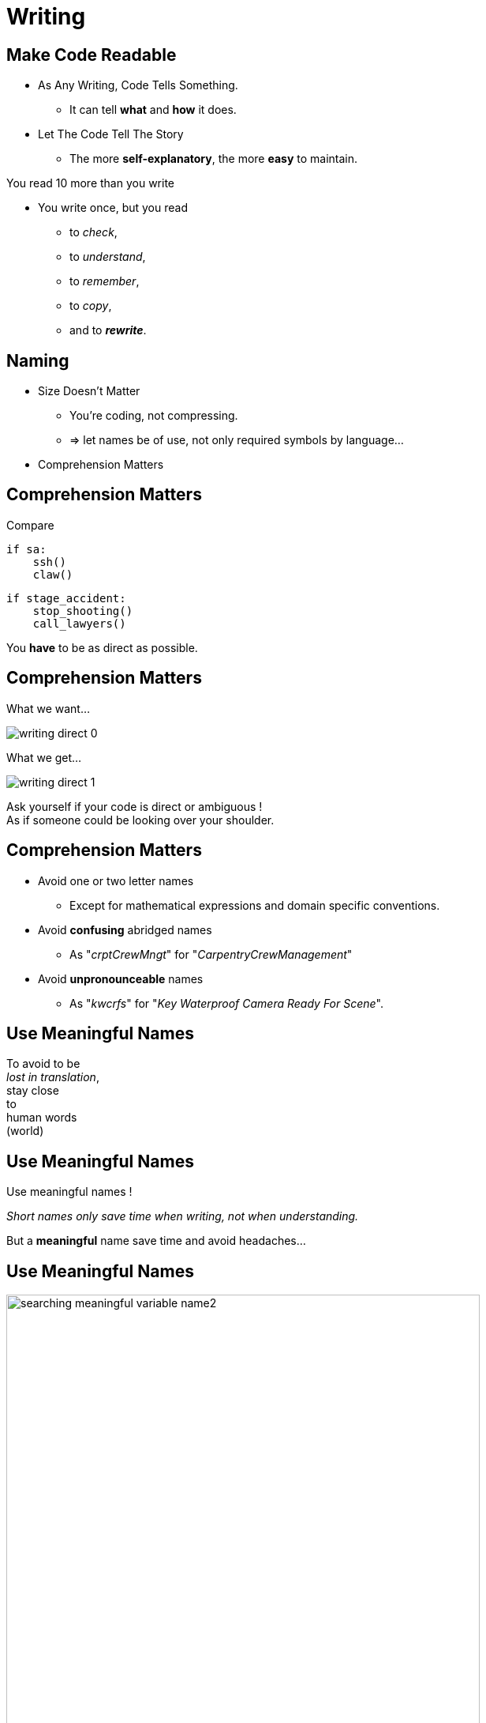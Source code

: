 = Writing

//tag::include[]





== Make Code Readable

[.ppt]
* As Any Writing, Code Tells Something.
** It can tell **what** and **how** it does.

[.fragment.ppt]
* Let The Code Tell The Story
** The more **self-explanatory**, the more **easy** to maintain.

[.fragment]
You read 10 more than you write

[.fragment.ppt]
* You write once, but you read
** to _check_,
** to _understand_,
** to _remember_,
** to _copy_,
[.fragment]
** and to _**rewrite**_.


== Naming

[.fragment]
--
[.ppt]
* Size Doesn't Matter
** You're coding, not compressing.
** => let names be of use, not only required symbols by language...
--

[.fragment]
--
[.ppt]
* Comprehension Matters
--

== Comprehension Matters
[.center]
Compare

[.left-column.big]
[source,python]
----
if sa:
    ssh()
    claw()
----

[.right-column.big]
[source,python]
----
if stage_accident:
    stop_shooting()
    call_lawyers()
----

[.reset-column]

[.fragment]
You *have* to be as direct as possible.


== Comprehension Matters

[.left-column.center]
--
What we want...

image::images/marc/writing-direct_0.svg[]
--

[.right-column.fragment]
[.center]
--
What we get...

image::images/marc/writing-direct_1.svg[]
--

[.reset-column]
[.fragment.center]
--
Ask yourself if your code is direct or ambiguous ! +
As if someone could be looking over your shoulder.
--

== Comprehension Matters

[.ppt]
* Avoid one or two letter names
** Except for mathematical expressions and domain specific conventions.

[.ppt]
* Avoid *confusing* abridged names
** As "_crptCrewMngt_" for "_CarpentryCrewManagement_"

[.ppt]
* Avoid *unpronounceable* names
** As "_kwcrfs_" for "_Key Waterproof Camera Ready For Scene_".

[%notitle]
[.center]
== Use Meaningful Names


To avoid to be +
_lost in translation_, +
[.huge]#stay close +
to +
human words +
(world)#


[%notitle]
[.center]
== Use Meaningful Names

Use [.huge]#meaningful# names !

[.fragment]
_Short names only save time when writing, not when understanding._

[.fragment]
But a *meaningful* name save time and avoid headaches...

[%notitle]
[.center]
== Use Meaningful Names

image::images/marc/searching_meaningful_variable_name2.png[height=600]

[NOTE.notes]
--
Getting a meaningful name is so important that's it's a joke in developement community.
--

[.center]
== Naming rules

A guide to get meaningful names...

[NOTE.notes]
--
C++ have to translate into the C++ convention
--

== Naming: Follow Scope Length Rule

[.center]
The name +
[.huge]#_**can**_# +
( and not _should_ ) +
be as [.huge]#*short*# +
as its [.huge]#*scope*#.


== Naming: Follow Scope Length Rule

[.center]
The name _**can**_ ( and not _should_ ) +
be as *short* as its *scope*.

[.big]
[source,python]
----
def turn_on_cameras(cameras):
    for c in cameras :
      s = c.status
      if s == 'off':
        c.turn_on()

# And we don't care anymore of 'c' and 's',
# end of the story !
----

== Naming: Follow Scope Length Rule

[.big]
[source,python]
----
wc = WaterproofCamera()

# blah, blah, blah

# blah, blah, blah

# and 100 lines further

if wc.is_ready() == False: # What is this wc ?
    stop_all()
----

[.center]
vs

[.big]
[source,python]
----
waterproof_camera = WaterproofCamera()

# blah, blah, blah

# blah, blah, blah

# and 100 lines further

if waterproof_camera.is_ready() == False:
    stop_all()
----

== Naming: Follow Universal Convention

* Object, variable, property &rarr; **NOUN**.

[.big]
[source,python]
----
actor = Actor()
stunter = stunt.Stunter()
----


[.fragment]
--
* Action, function, method &rarr; **VERB**.

[.big]
[source,python]
----
def feed_movie_star(star):
    caviar = get_food_for("star")
    star.eat(food)
----
--

[.fragment]
--
* Collection, list, set &rarr; **PLURIAL**.

[.big]
[source,python]
----
actors = find_actors_for_movie('Euclid 2 the return')
actor_names = ['Kitty', 'Sam']
----
--

== Naming: Follow Universal Convention


* Dictionary, Map : indicate *key* to not be mistaken with collections.

[.big]
----
<subject>_by_<key>()

<subject>_to_<key>()
----

As

[.big]
[source,python]
----
actors_by_movie['Euclid 2 the return']

country_to_actors['ES'] = find_actors_in_country('ES')
----

== Naming: Follow Universal Convention

* Use _suffix_ if it helps to avoid mistake
when *your language is dynamically typed*.

[.big]
----
<subject>_<type>()
----

As

[.big]
[source,python]
----
actor_list

scenes_dict

camera_set
----


== Naming: Action Name Must Tell What It Does

* Following pattern

[.big]
----
<action>_<subject>()
----

As

[.big]
[source,python]
----
bring_camera_for_set(waterproof_camera, "scene 1.3")

move_actors_to(actors, "New York")

get_decorations_settings("scene 1.3")
----

== Naming: Include Useful Informations

[.big]
[source,python]
----
find_actors_by_name(name)

find_actors_by_name_in_movie(name, movie_name)

find_all_actors_by_movie_name(movie_name)
----

== Naming: Use Antonym To Enclose Action

* _begin_ &rarr; _end_
* _open_ &rarr; _close_
* _create_ &rarr; _destroy_
* _start_ &rarr; _stop_
*  ...

[.big]
[source,python]
----
begin_shooting()
start_camera()
...
stop_camera()
end_shooting()
----
//end::include[]
